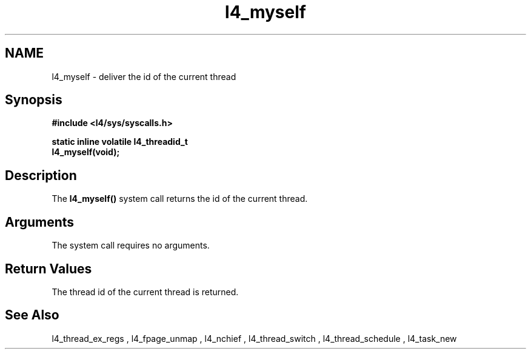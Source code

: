 .\"Warning: don't edit this file. It has been generated by typeset
.\" The next compilation will silently overwrite all changes.
.TH "l4_myself" 1 "27.06.96" "Institut" "User Commands"
.SH NAME
 l4_myself \-  deliver the id of the current thread

.SH " Synopsis"
.nf
\fB#include <l4/sys/syscalls.h>\fP
.fi
.PP
\fBstatic inline volatile l4_threadid_t\fP 
.br
\fBl4_myself(void); \fP
.SH " Description"
The \fBl4_myself()\fP system call returns the id of the current thread.
.SH "Arguments"
The system call requires no arguments.
.SH "Return Values"
The thread id of the current thread is returned.
.SH "See Also"
 l4_thread_ex_regs ,  l4_fpage_unmap ,  l4_nchief ,  l4_thread_switch ,  l4_thread_schedule ,  l4_task_new  
